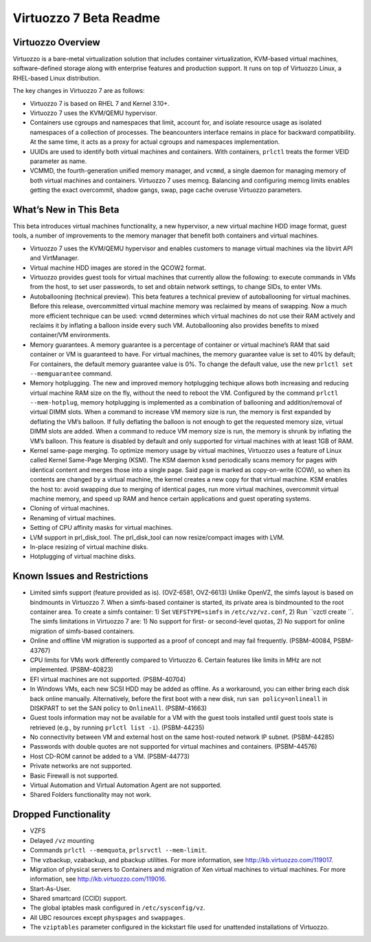 =======================
Virtuozzo 7 Beta Readme
=======================

Virtuozzo Overview
==================

Virtuozzo is a bare-metal virtualization solution that includes
container virtualization, KVM-based virtual machines, software-defined
storage along with enterprise features and production support. It runs
on top of Virtuozzo Linux, a RHEL-based Linux distribution.

The key changes in Virtuozzo 7 are as follows:

-  Virtuozzo 7 is based on RHEL 7 and Kernel 3.10+.

-  Virtuozzo 7 uses the KVM/QEMU hypervisor.

-  Containers use cgroups and namespaces that limit, account for, and
   isolate resource usage as isolated namespaces of a collection of
   processes. The beancounters interface remains in place for backward
   compatibility. At the same time, it acts as a proxy for actual
   cgroups and namespaces implementation.

-  UUIDs are used to identify both virtual machines and containers. With
   containers, ``prlctl`` treats the former VEID parameter as name.

-  VCMMD, the fourth-generation unified memory manager, and ``vcmmd``, a
   single daemon for managing memory of both virtual machines and
   containers. Virtuozzo 7 uses memcg. Balancing and configuring memcg
   limits enables getting the exact overcommit, shadow gangs, swap, page
   cache overuse Virtuozzo parameters.

What’s New in This Beta
=======================

This beta introduces virtual machines functionality, a new hypervisor, a
new virtual machine HDD image format, guest tools, a number of
improvements to the memory manager that benefit both containers and
virtual machines.

-  Virtuozzo 7 uses the KVM/QEMU hypervisor and enables customers to
   manage virtual machines via the libvirt API and VirtManager.

-  Virtual machine HDD images are stored in the QCOW2 format.

-  Virtuozzo provides guest tools for virtual machines that currently
   allow the following: to execute commands in VMs from the host, to set
   user passwords, to set and obtain network settings, to change SIDs,
   to enter VMs.

-  Autoballooning (technical preview). This beta features a technical
   preview of autoballooning for virtual machines. Before this release,
   overcommitted virtual machine memory was reclaimed by means of
   swapping. Now a much more efficient technique can be used: ``vcmmd``
   determines which virtual machines do not use their RAM actively and
   reclaims it by inflating a balloon inside every such VM.
   Autoballooning also provides benefits to mixed container/VM
   environments.

-  Memory guarantees. A memory guarantee is a percentage of container or
   virtual machine’s RAM that said container or VM is guaranteed to
   have. For virtual machines, the memory guarantee value is set to 40%
   by default; For containers, the default memory guarantee value is 0%.
   To change the default value, use the new
   ``prlctl set --memguarantee`` command.

-  Memory hotplugging. The new and improved memory hotplugging techique
   allows both increasing and reducing virtual machine RAM size on the
   fly, without the need to reboot the VM. Configured by the command
   ``prlctl --mem-hotplug``, memory hotplugging is implemented as a
   combination of ballooning and addition/removal of virtual DIMM slots.
   When a command to increase VM memory size is run, the memory is first
   expanded by deflating the VM’s balloon. If fully deflating the
   balloon is not enough to get the requested memory size, virtual DIMM
   slots are added. When a command to reduce VM memory size is run, the
   memory is shrunk by inflating the VM’s balloon. This feature is
   disabled by default and only supported for virtual machines with at
   least 1GB of RAM.

-  Kernel same-page merging. To optimize memory usage by virtual
   machines, Virtuozzo uses a feature of Linux called Kernel Same-Page
   Merging (KSM). The KSM daemon ``ksmd`` periodically scans memory for
   pages with identical content and merges those into a single page.
   Said page is marked as copy-on-write (COW), so when its contents are
   changed by a virtual machine, the kernel creates a new copy for that
   virtual machine. KSM enables the host to: avoid swapping due to
   merging of identical pages, run more virtual machines, overcommit
   virtual machine memory, and speed up RAM and hence certain
   applications and guest operating systems.

-  Cloning of virtual machines.

-  Renaming of virtual machines.

-  Setting of CPU affinity masks for virtual machines.

-  LVM support in prl\_disk\_tool. The prl\_disk\_tool can now
   resize/compact images with LVM.

-  In-place resizing of virtual machine disks.

-  Hotplugging of virtual machine disks.

Known Issues and Restrictions
=============================

-  Limited simfs support (feature provided as is). (OVZ-6581, OVZ-6613)
   Unlike OpenVZ, the simfs layout is based on bindmounts in Virtuozzo
   7. When a simfs-based container is started, its private area is
   bindmounted to the root container area. To create a simfs container:
   1) Set ``VEFSTYPE=simfs`` in ``/etc/vz/vz.conf``, 2) Run
   ``vzctl create ``. The simfs limitations in Virtuozzo 7 are: 1) No
   support for first- or second-level quotas, 2) No support for online
   migration of simfs-based containers.

-  Online and offline VM migration is supported as a proof of concept
   and may fail frequently. (PSBM-40084, PSBM-43767)

-  CPU limits for VMs work differently compared to Virtuozzo 6. Certain
   features like limits in MHz are not implemented. (PSBM-40823)

-  EFI virtual machines are not supported. (PSBM-40704)

-  In Windows VMs, each new SCSI HDD may be added as offline. As a
   workaround, you can either bring each disk back online manually.
   Alternatively, before the first boot with a new disk, run
   ``san policy=onlineall`` in DISKPART to set the SAN policy to
   ``OnlineAll``. (PSBM-41663)

-  Guest tools information may not be available for a VM with the guest
   tools installed until guest tools state is retrieved (e.g., by
   running ``prlctl list -i``). (PSBM-44235)

-  No connectivity between VM and external host on the same host-routed
   network IP subnet. (PSBM-44285)

-  Passwords with double quotes are not supported for virtual machines
   and containers. (PSBM-44576)

-  Host CD-ROM cannot be added to a VM. (PSBM-44773)

-  Private networks are not supported.

-  Basic Firewall is not supported.

-  Virtual Automation and Virtual Automation Agent are not supported.

-  Shared Folders functionality may not work.

Dropped Functionality
=====================

-  VZFS

-  Delayed ``/vz`` mounting

-  Commands ``prlctl --memquota``, ``prlsrvctl --mem-limit``.

-  The vzbackup, vzabackup, and pbackup utilities. For more information,
   see http://kb.virtuozzo.com/119017.

-  Migration of physical servers to Containers and migration of Xen
   virtual machines to virtual machines. For more information, see
   http://kb.virtuozzo.com/119016.

-  Start-As-User.

-  Shared smartcard (CCID) support.

-  The global iptables mask configured in ``/etc/sysconfig/vz``.

-  All UBC resources except ``physpages`` and ``swappages``.

-  The ``vziptables`` parameter configured in the kickstart file used
   for unattended installations of Virtuozzo.
